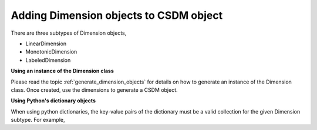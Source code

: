 .. _how_to_add_dimension:

---------------------------------------
Adding Dimension objects to CSDM object
---------------------------------------

There are three subtypes of Dimension objects,

- LinearDimension
- MonotonicDimension
- LabeledDimension

**Using an instance of the Dimension class**

Please read the topic :ref:`generate_dimension_objects` for details on how to
generate an instance of the Dimension class. Once created, use the dimensions
to generate a CSDM object.


.. doctest::

    >>> linear_dim = cp.LinearDimension(count=10, increment="0.1 C/V")
    >>> new_data = cp.CSDM(dimensions=[linear_dim])
    >>> print(new_data)
    CSDM(
    LinearDimension([0.  0.1 0.2 0.3 0.4 0.5 0.6 0.7 0.8 0.9] C / V)
    )

**Using Python's dictionary objects**

When using python dictionaries, the key-value pairs of the dictionary must
be a valid collection for the given Dimension subtype. For example,

.. doctest::

    >>> # dictionary representation of a linear dimension.
    >>> d0 = {
    ...     "type": "linear",
    ...     "description": "This is a linear dimension",
    ...     "count": 5,
    ...     "increment": "0.1 rad",
    ... }
    >>> # dictionary representation of a monotonic dimension.
    >>> d1 = {
    ...     "type": "monotonic",
    ...     "description": "This is a monotonic dimension",
    ...     "coordinates": ["1 m/s", "2 cm/s", "4 mm/s"],
    ... }
    >>> # dictionary representation of a labeled dimension.
    >>> d2 = {
    ...     "type": "labeled",
    ...     "description": "This is a labeled dimension",
    ...     "labels": ["Cu", "Ag", "Au"],
    ... }
    >>> # add the dictionaries to the CSDM object.
    >>> new_data = cp.CSDM(dimensions=[d0, d1, d2])
    >>> print(new_data)
    CSDM(
    LinearDimension([0.  0.1 0.2 0.3 0.4] rad),
    MonotonicDimension([1.    0.02  0.004] m / s),
    LabeledDimension(['Cu' 'Ag' 'Au'])
    )
